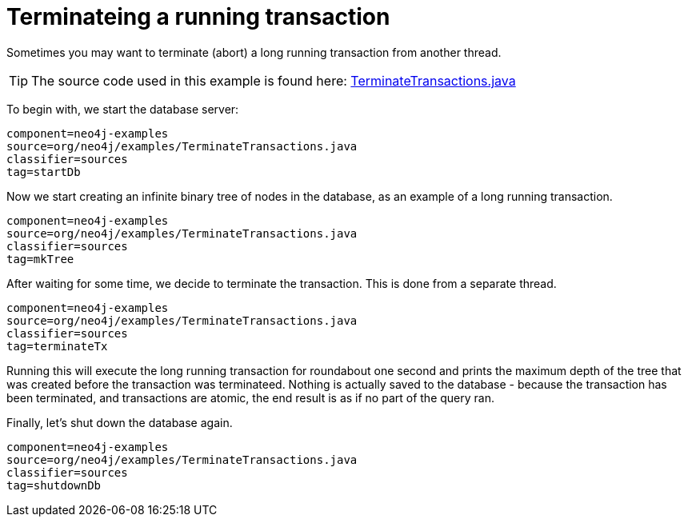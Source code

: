 [[tutorials-java-embedded-tx-terminate]]
Terminateing a running transaction
==================================

Sometimes you may want to terminate (abort) a long running transaction from another thread.


[TIP]
The source code used in this example is found here:
https://github.com/neo4j/neo4j/blob/{neo4j-git-tag}/community/embedded-examples/src/main/java/org/neo4j/examples/TerminateTransactions.java[TerminateTransactions.java]

To begin with, we start the database server:

[snippet,java]
----
component=neo4j-examples
source=org/neo4j/examples/TerminateTransactions.java
classifier=sources
tag=startDb
----

Now we start creating an infinite binary tree of nodes in the database, as an example of a long running transaction.

[snippet,java]
----
component=neo4j-examples
source=org/neo4j/examples/TerminateTransactions.java
classifier=sources
tag=mkTree
----

After waiting for some time, we decide to terminate the transaction.
This is done from a separate thread.

[snippet,java]
----
component=neo4j-examples
source=org/neo4j/examples/TerminateTransactions.java
classifier=sources
tag=terminateTx
----

Running this will execute the long running transaction for roundabout one second and prints the maximum depth of the tree that was created before the transaction was terminateed.
Nothing is actually saved to the database - because the transaction has been terminated, and transactions are atomic, the end result is as if no part of the query ran.

Finally, let's shut down the database again.

[snippet,java]
----
component=neo4j-examples
source=org/neo4j/examples/TerminateTransactions.java
classifier=sources
tag=shutdownDb
----

